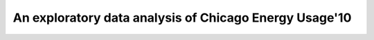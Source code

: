 =======================================================
An exploratory data analysis of Chicago Energy Usage'10
=======================================================
